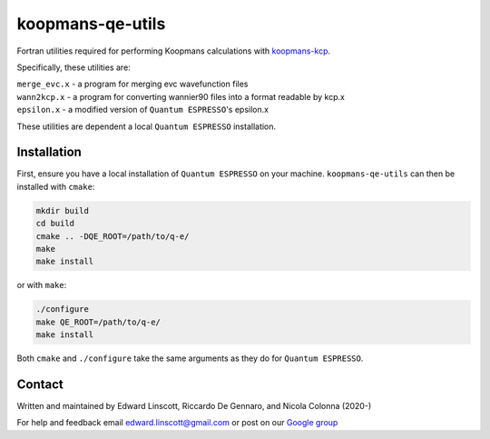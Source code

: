 koopmans-qe-utils
=================

Fortran utilities required for performing Koopmans calculations with `koopmans-kcp <https://github.com/epfl-theos/koopmans-kcp>`_.

Specifically, these utilities are:

| ``merge_evc.x`` - a program for merging evc wavefunction files
| ``wann2kcp.x`` - a program for converting wannier90 files into a format readable by kcp.x
| ``epsilon.x`` - a modified version of ``Quantum ESPRESSO``'s epsilon.x

These utilities are dependent a local ``Quantum ESPRESSO`` installation.

Installation
------------

First, ensure you have a local installation of ``Quantum ESPRESSO`` on your machine. ``koopmans-qe-utils`` can then be installed with ``cmake``:

.. code-block:: bash

    mkdir build
    cd build
    cmake .. -DQE_ROOT=/path/to/q-e/
    make
    make install

or with ``make``:

.. code-block:: bash

    ./configure
    make QE_ROOT=/path/to/q-e/
    make install

Both ``cmake`` and ``./configure`` take the same arguments as they do for ``Quantum ESPRESSO``.

Contact
-------
Written and maintained by Edward Linscott, Riccardo De Gennaro, and Nicola Colonna (2020-)

For help and feedback email edward.linscott@gmail.com or post on our `Google group <https://groups.google.com/g/koopmans-users>`_
